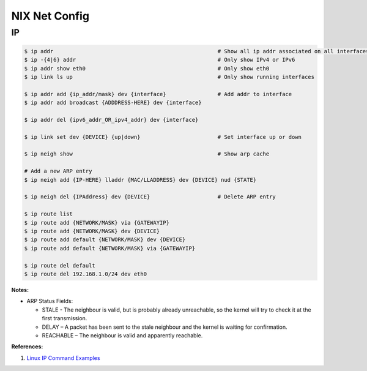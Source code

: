 .. _BamiyZ3Yoc:

=======================================
NIX Net Config
=======================================

IP
=======================================

.. code-block:: console

    $ ip addr                                                   # Show all ip addr associated on all interfaces
    $ ip -{4|6} addr                                            # Only show IPv4 or IPv6
    $ ip addr show eth0                                         # Only show eth0
    $ ip link ls up                                             # Only show running interfaces

    $ ip addr add {ip_addr/mask} dev {interface}                # Add addr to interface
    $ ip addr add broadcast {ADDDRESS-HERE} dev {interface}

    $ ip addr del {ipv6_addr_OR_ipv4_addr} dev {interface}

    $ ip link set dev {DEVICE} {up|down}                        # Set interface up or down

    $ ip neigh show                                             # Show arp cache

    # Add a new ARP entry
    $ ip neigh add {IP-HERE} lladdr {MAC/LLADDRESS} dev {DEVICE} nud {STATE}

    $ ip neigh del {IPAddress} dev {DEVICE}                     # Delete ARP entry

    $ ip route list
    $ ip route add {NETWORK/MASK} via {GATEWAYIP}
    $ ip route add {NETWORK/MASK} dev {DEVICE}
    $ ip route add default {NETWORK/MASK} dev {DEVICE}
    $ ip route add default {NETWORK/MASK} via {GATEWAYIP}

    $ ip route del default
    $ ip route del 192.168.1.0/24 dev eth0


**Notes:**

* ARP Status Fields:

  * STALE - The neighbour is valid, but is probably already unreachable, so the kernel will try to check it at the first transmission.
  * DELAY – A packet has been sent to the stale neighbour and the kernel is waiting for confirmation.
  * REACHABLE – The neighbour is valid and apparently reachable.

**References:**

#. `Linux IP Command Examples <https://www.cyberciti.biz/faq/linux-ip-command-examples-usage-syntax/>`_
